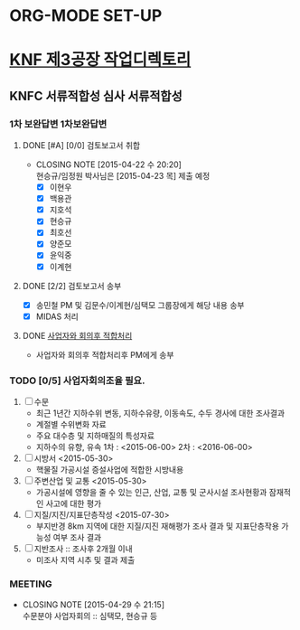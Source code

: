 * ORG-MODE SET-UP
#+STARTUP: showall indent hideblocks
#+FILETAGS: 
#+DRAWERS: HIDDEN STATE
#+COLUMNS: %38ITEM(Details) %TAGS(Context) %7TODO(To Do) %5Effort(Time){:} %6CLOCKSUM{Total}
#+PROPERTY: Effort_ALL 0 0:10 0:20 0:30 1:00 2:00 3:00 4:00 8:00



* [[E:\WorkShop\2015\150413)%20KNF%20%EC%A0%9C3%EA%B3%B5%EC%9E%A5][KNF 제3공장 작업디렉토리]]                                          
:PROPERTIES:
:CATEGORY: KNFC제3공장
:WORKWITH: 백용관 이계현 이현우 최호선 현승규 양준모 지호석 윤익중 임정원
:SITE: 대전
:STATUS: 증설
:TYPE: 신규허가 심사 검사
:END:      
** KNFC 서류적합성 심사                                            :서류적합성:
:PROPERTIES:
:NAME: 서류적합성 심사
:WITH: KINS(송민철) KNFC(김용재) 현대ENG(임용규) 현대ENG(진한욱)
:END:
*** 1차 보완답변                                                     :1차보완답변:
**** DONE [#A] [0/0] 검토보고서 취합
     CLOSED: [2015-04-22 수 20:20] DEADLINE: <2015-04-23 목>
     - CLOSING NOTE [2015-04-22 수 20:20] \\
       현승규/임정원 박사님은 [2015-04-23 목] 제출 예정
       - [X] 이현우
       - [X] 백용관
       - [X] 지호석
       - [X] 현승규
       - [X] 최호선
       - [X] 양준모
       - [X] 윤익중
       - [X] 이계현
**** DONE [2/2] 검토보고서 송부
     CLOSED: [2015-04-24 금 13:27] DEADLINE: <2015-04-24 금>
     - [X] 송민철 PM 및 김문수/이계현/심택모 그룹장에게 해당 내용 송부
     - [X] MIDAS 처리
**** DONE [[E:\WorkShop\2015\150413) KNF 제3공장\150430) 서류적합성 1차 보완답변\150428 최종본 2차 검토의견 송부][사업자와 회의후 적합처리]]
CLOSED: [2015-04-28 화 17:20]
- 사업자와 회의후 적합처리후 PM에게 송부

*** TODO [0/5] 사업자회의조율 필요.
SCHEDULED: <2015-05-04 월>
1. [ ] 수문
   - 최근 1년간 지하수위 변동, 지하수유량, 이동속도, 수두 경사에 대한 조사결과
   - 계절별 수위변화 자료
   - 주요 대수층 및 지하매질의 특성자료
   - 지하수의 유향, 유속
     1차 : <2015-06-00>
     2차 : <2016-06-00>
2. [ ] 시방서 <2015-05-30>
   - 핵물질 가공시설 증설사업에 적합한 시방내용
3. [ ] 주변산업 및 교통 <2015-05-30>
   - 가공시설에 영향을 줄 수 있는 인근, 산업, 교통 및 군사시설 조사현황과 잠재적인 사고에 대한 평가
4. [ ] 지질/지진/지표단층작성 <2015-07-30>
   - 부지반경 8km 지역에 대한 지질/지진 재해평가 조사 결과 및 지표단층작용 가능성 여부 조사 결과
5. [ ] 지반조사 :: 조사후 2개월 이내
   - 미조사 지역 시추 및 결과 제출

*** MEETING
CLOSED: [2015-05-06 수 15:00]
- CLOSING NOTE [2015-04-29 수 21:15] \\
  수문분야 사업자회의 :: 심택모, 현승규 등
